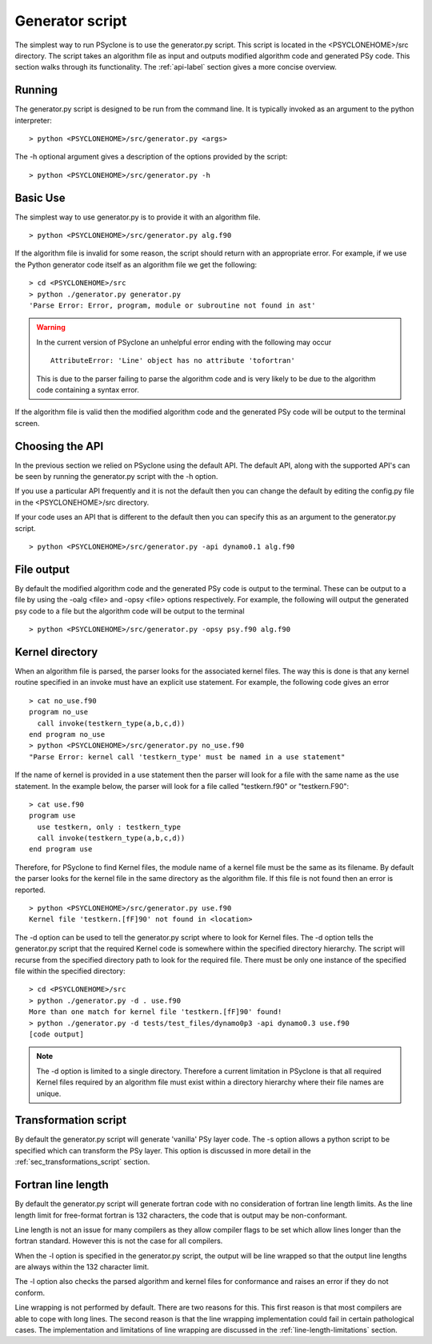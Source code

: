 Generator script
================

The simplest way to run PSyclone is to use the generator.py
script. This script is located in the <PSYCLONEHOME>/src
directory. The script takes an algorithm file as input and outputs
modified algorithm code and generated PSy code. This section walks
through its functionality. The :ref:`api-label` section gives a more
concise overview.

Running
-------

The generator.py script is designed to be run from the command
line. It is typically invoked as an argument to the python
interpreter:
::

  > python <PSYCLONEHOME>/src/generator.py <args>

The -h optional argument gives a description of the options provided
by the script:
::

  > python <PSYCLONEHOME>/src/generator.py -h


Basic Use
---------

The simplest way to use generator.py is to provide it with an
algorithm file.
::

    > python <PSYCLONEHOME>/src/generator.py alg.f90

If the algorithm file is invalid for some reason, the script should
return with an appropriate error. For example, if we use the Python
generator code itself as an algorithm file we get the following:
::

    > cd <PSYCLONEHOME>/src
    > python ./generator.py generator.py
    'Parse Error: Error, program, module or subroutine not found in ast'

.. warning::

    In the current version of PSyclone an unhelpful error ending with
    the following may occur
    ::

        AttributeError: 'Line' object has no attribute 'tofortran'

    This is due to the parser failing to parse the algorithm code and
    is very likely to be due to the algorithm code containing a syntax
    error.

If the algorithm file is valid then the modified algorithm code and
the generated PSy code will be output to the terminal screen.


Choosing the API
----------------

In the previous section we relied on PSyclone using the default
API. The default API, along with the supported API's can be seen by
running the generator.py script with the -h option.

If you use a particular API frequently and it is not the default then
you can change the default by editing the config.py file in the
<PSYCLONEHOME>/src directory.

If your code uses an API that is different to the default then you can
specify this as an argument to the generator.py script.
::

    > python <PSYCLONEHOME>/src/generator.py -api dynamo0.1 alg.f90

File output
-----------

By default the modified algorithm code and the generated PSy code is
output to the terminal. These can be output to a file by using the
-oalg <file> and -opsy <file> options respectively. For example, the
following will output the generated psy code to a file but the
algorithm code will be output to the terminal
::

    > python <PSYCLONEHOME>/src/generator.py -opsy psy.f90 alg.f90

Kernel directory
----------------

When an algorithm file is parsed, the parser looks for the associated
kernel files. The way this is done is that any kernel routine
specified in an invoke must have an explicit use statement. For
example, the following code gives an error
::

    > cat no_use.f90
    program no_use
      call invoke(testkern_type(a,b,c,d))
    end program no_use
    > python <PSYCLONEHOME>/src/generator.py no_use.f90
    "Parse Error: kernel call 'testkern_type' must be named in a use statement"

If the name of kernel is provided in a use statement then the parser
will look for a file with the same name as the use statement. In the
example below, the parser will look for a file called "testkern.f90" or
"testkern.F90":
::

    > cat use.f90
    program use
      use testkern, only : testkern_type
      call invoke(testkern_type(a,b,c,d))
    end program use

Therefore, for PSyclone to find Kernel files, the module name of a
kernel file must be the same as its filename.  By default the parser
looks for the kernel file in the same directory as the algorithm
file. If this file is not found then an error is reported.
::

    > python <PSYCLONEHOME>/src/generator.py use.f90 
    Kernel file 'testkern.[fF]90' not found in <location>

The -d option can be used to tell the generator.py script where to
look for Kernel files. The -d option tells the generator.py script
that the required Kernel code is somewhere within the specified
directory hierarchy. The script will recurse from the specified
directory path to look for the required file. There must be only one
instance of the specified file within the specified directory:
::

    > cd <PSYCLONEHOME>/src
    > python ./generator.py -d . use.f90 
    More than one match for kernel file 'testkern.[fF]90' found!
    > python ./generator.py -d tests/test_files/dynamo0p3 -api dynamo0.3 use.f90 
    [code output]

.. note::
    The -d option is limited to a single directory. Therefore a
    current limitation in PSyclone is that all required Kernel files
    required by an algorithm file must exist within a directory
    hierarchy where their file names are unique.

Transformation script
---------------------

By default the generator.py script will generate 'vanilla' PSy layer
code. The -s option allows a python script to be specified which can
transform the PSy layer. This option is discussed in more detail in
the :ref:`sec_transformations_script` section.

.. _fort_line_length:

Fortran line length
-------------------

By default the generator.py script will generate fortran code with no
consideration of fortran line length limits. As the line length limit
for free-format fortran is 132 characters, the code that is output may
be non-conformant.

Line length is not an issue for many compilers as they
allow compiler flags to be set which allow lines longer than the
fortran standard. However this is not the case for all compilers.

When the -l option is specified in the generator.py script, the output
will be line wrapped so that the output line lengths are always within
the 132 character limit.

The -l option also checks the parsed algorithm and kernel files for
conformance and raises an error if they do not conform.

Line wrapping is not performed by default. There are two reasons for
this. This first reason is that most compilers are able to cope with
long lines. The second reason is that the line wrapping implementation
could fail in certain pathological cases. The implementation and
limitations of line wrapping are discussed in the
:ref:`line-length-limitations` section.
